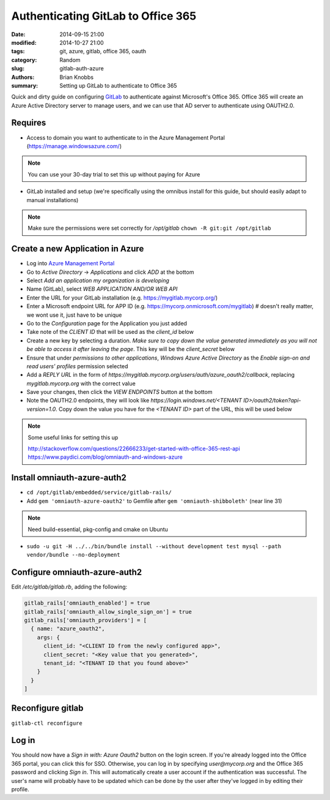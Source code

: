 ===================================
Authenticating GitLab to Office 365
===================================

:date: 2014-09-15 21:00
:modified: 2014-10-27 21:00
:tags: git, azure, gitlab, office 365, oauth
:category: Random
:slug: gitlab-auth-azure
:authors: Brian Knobbs
:summary: Setting up GitLab to authenticate to Office 365


Quick and dirty guide on configuring `GitLab <https://about.gitlab.com/>`_ to authenticate against
Microsoft's Office 365. Office 365 will create an Azure Active Directory server to manage users,
and we can use that AD server to authenticate using OAUTH2.0. 


Requires
--------

- Access to domain you want to authenticate to in the Azure Management Portal
  (https://manage.windowsazure.com/)

.. note:: 
    :class: bs-callout bs-callout-info

    You can use your 30-day trial to set this up without paying for Azure

- GitLab installed and setup (we're specifically using the omnibus install for this guide, but
  should easily adapt to manual installations)

.. note:: 
    :class: bs-callout bs-callout-info

    Make sure the permissions were set correctly for */opt/gitlab*  ``chown -R git:git /opt/gitlab``


Create a new Application in Azure
---------------------------------

- Log into `Azure Management Portal <https://manage.windowsazure.com/>`_
- Go to *Active Directory* -> *Applications* and click *ADD* at the bottom
- Select *Add an application my organization is developing*
- Name (GitLab), select *WEB APPLICATION AND/OR WEB API*
- Enter the URL for your GitLab installation (e.g. https://mygitlab.mycorp.org/)
- Enter a Microsoft endpoint URL for APP ID (e.g. https://mycorp.onmicrosoft.com/mygitlab) 
  # doesn't really matter, we wont use it, just have to be unique
- Go to the *Configuration* page for the Application you just added
- Take note of the *CLIENT ID* that will be used as the *client_id* below
- Create a new key by selecting a duration. *Make sure to copy down the value generated immediately
  as you will not be able to access it after leaving the page*. This key will be the
  *client_secret* below
- Ensure that under *permissions to other applications*, *Windows Azure Active Directory* as the
  *Enable sign-on and read users' profiles* permission selected
- Add a *REPLY URL* in the form of *https://mygitlab.mycorp.org/users/auth/azure_oauth2/callback*,
  replacing *mygitlab.mycorp.org* with the correct value
- Save your changes, then click the *VIEW ENDPOINTS* button at the bottom
- Note the OAUTH2.0 endpoints, they will look like
  *https://login.windows.net/<TENANT ID>/oauth2/token?api-version=1.0*. Copy down the value you
  have for the *<TENANT ID>* part of the URL, this will be used below

.. note::
    :class: bs-callout bs-callout-info

    Some useful links for setting this up

    http://stackoverflow.com/questions/22666233/get-started-with-office-365-rest-api
    https://www.paydici.com/blog/omniauth-and-windows-azure


Install omniauth-azure-auth2
----------------------------

- ``cd /opt/gitlab/embedded/service/gitlab-rails/``
- Add ``gem 'omniauth-azure-oauth2'`` to Gemfile after ``gem 'omniauth-shibboleth'`` (near line 31)

.. note::
    :class: bs-callout bs-callout-info

    Need build-essential, pkg-config and cmake on Ubuntu

- ``sudo -u git -H ../../bin/bundle install --without development test mysql --path vendor/bundle --no-deployment``

Configure omniauth-azure-auth2
------------------------------

Edit */etc/gitlab/gitlab.rb*, adding the following:

.. code:: yaml

    gitlab_rails['omniauth_enabled'] = true
    gitlab_rails['omniauth_allow_single_sign_on'] = true
    gitlab_rails['omniauth_providers'] = [
      { name: "azure_oauth2",
        args: {
          client_id: "<CLIENT ID from the newly configured app>",
          client_secret: "<Key value that you generated>",
          tenant_id: "<TENANT ID that you found above>"
        }
      }
    ]


Reconfigure gitlab
------------------

``gitlab-ctl reconfigure``


Log in
------

You should now have a *Sign in with: Azure Oauth2* button on the login screen. If you're already
logged into the Office 365 portal, you can click this for SSO. Otherwise, you can log in by
specifying *user@mycorp.org* and the Office 365 password and clicking *Sign in*. This will
automatically create a user account if the authentication was successful. The user's name will
probably have to be updated which can be done by the user after they've logged in by editing their
profile.
